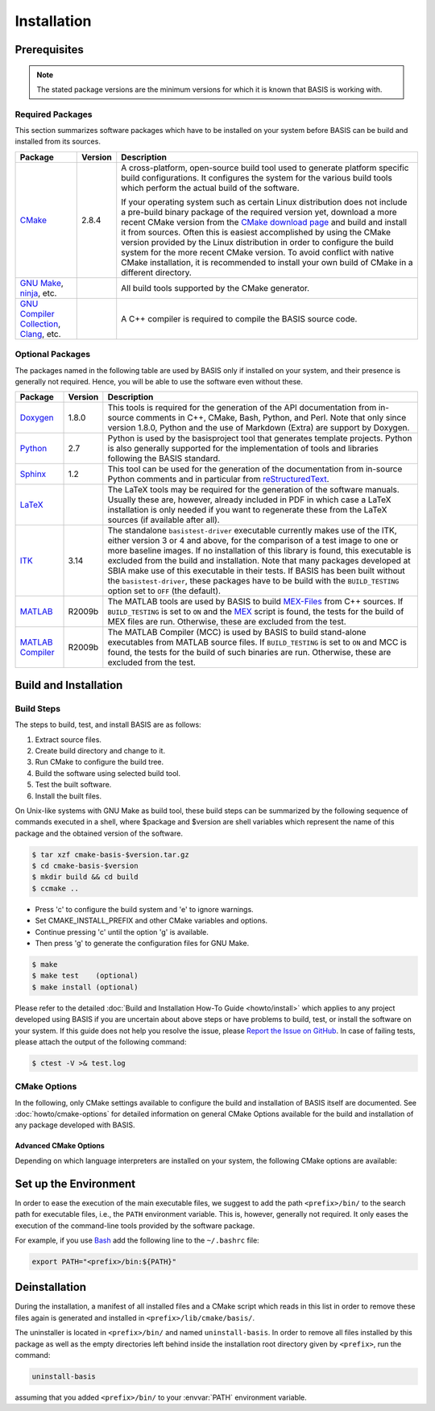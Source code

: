 .. meta::
    :description: Build and installation instructions for BASIS.

============
Installation
============


.. _BasisBuildDependencies:

Prerequisites
=============

.. note:: The stated package versions are the minimum versions for which it is known that
          BASIS is working with.


Required Packages
-----------------

This section summarizes software packages which have to be installed on your system before
BASIS can be build and installed from its sources.

.. The tabularcolumns directive is required to help with formatting the table properly
   in case of LaTeX (PDF) output.

.. tabularcolumns:: |p{3.75cm}|m{1.5cm}|p{9.8cm}|

+----------------------------+-----------+---------------------------------------------------------------+
| Package                    | Version   | Description                                                   |
+============================+===========+===============================================================+
| CMake_                     | 2.8.4     | A cross-platform, open-source build tool used to generate     |
|                            |           | platform specific build configurations. It configures the     |
|                            |           | system for the various build tools which perform the actual   |
|                            |           | build of the software.                                        |
|                            |           |                                                               |
|                            |           | If your operating system such as certain Linux distribution   |
|                            |           | does not include a pre-build binary package of the required   |
|                            |           | version yet, download a more recent CMake version from the    |
|                            |           | `CMake download page`_ and build and install it from sources. |
|                            |           | Often this is easiest accomplished by using the CMake version |
|                            |           | provided by the Linux distribution in order to configure the  |
|                            |           | build system for the more recent CMake version. To avoid      |
|                            |           | conflict with native CMake installation, it is recommended    |
|                            |           | to install your own build of CMake in a different directory.  |
+----------------------------+-----------+---------------------------------------------------------------+
| `GNU Make`_, ninja_, etc.  |           |  All build tools supported by the CMake generator.            |
+----------------------------+-----------+---------------------------------------------------------------+
| `GNU Compiler Collection`_,|           |  A C++ compiler is required to compile the BASIS source code. |
| Clang_, etc.               |           |                                                               |
+----------------------------+-----------+---------------------------------------------------------------+


Optional Packages
-----------------

The packages named in the following table are used by BASIS only if installed on your system,
and their presence is generally not required. Hence, you will be able to use the software even without
these.

.. The tabularcolumns directive is required to help with formatting the table properly
   in case of LaTeX (PDF) output.

.. tabularcolumns:: |p{3.75cm}|m{1.5cm}|p{9.8cm}|

+----------------------------+-----------+---------------------------------------------------------------+
| Package                    | Version   | Description                                                   |
+============================+===========+===============================================================+
| Doxygen_                   | 1.8.0     | This tools is required for the generation of the API          |
|                            |           | documentation from in-source comments in C++, CMake, Bash,    |
|                            |           | Python, and Perl. Note that only since version 1.8.0, Python  |
|                            |           | and the use of Markdown (Extra) are support by Doxygen.       |
+----------------------------+-----------+---------------------------------------------------------------+
| Python_                    | 2.7       | Python is used by the basisproject tool that generates        |
|                            |           | template projects. Python is also generally supported         |
|                            |           | for the implementation of tools and libraries following       |
|                            |           | the BASIS standard.                                           |
+----------------------------+-----------+---------------------------------------------------------------+
| Sphinx_                    | 1.2       | This tool can be used for the generation of the documentation |
|                            |           | from in-source Python comments and in particular from         |
|                            |           | reStructuredText_.                                            |
+----------------------------+-----------+---------------------------------------------------------------+
| LaTeX_                     |           | The LaTeX tools may be required for the generation of the     |
|                            |           | software manuals. Usually these are, however, already         |
|                            |           | included in PDF in which case a LaTeX installation is only    |
|                            |           | needed if you want to regenerate these from the LaTeX sources |
|                            |           | (if available after all).                                     |
+----------------------------+-----------+---------------------------------------------------------------+
| ITK_                       | 3.14      | The standalone ``basistest-driver`` executable currently      |
|                            |           | makes use of the ITK, either version 3 or 4 and above,        |
|                            |           | for the comparison of a test image to one or more             |
|                            |           | baseline images. If no installation of this library is        |
|                            |           | found, this executable is excluded from the build and         |
|                            |           | installation. Note that many packages developed at SBIA       |
|                            |           | make use of this executable in their tests. If BASIS has      |
|                            |           | been built without the ``basistest-driver``, these            |
|                            |           | packages have to be build with the ``BUILD_TESTING``          |
|                            |           | option set to ``OFF`` (the default).                          |
+----------------------------+-----------+---------------------------------------------------------------+
| MATLAB_                    | R2009b    | The MATLAB tools are used by BASIS to build `MEX-Files`_      |
|                            |           | from C++ sources. If ``BUILD_TESTING`` is set to ``ON``       |
|                            |           | and the MEX_ script is found, the tests for the build of      |
|                            |           | MEX files are run. Otherwise, these are excluded from         |
|                            |           | the test.                                                     |
+----------------------------+-----------+---------------------------------------------------------------+
| `MATLAB Compiler`_         | R2009b    | The MATLAB Compiler (MCC) is used by BASIS to build           |
|                            |           | stand-alone executables from MATLAB source files.             |
|                            |           | If ``BUILD_TESTING`` is set to ``ON`` and MCC is found,       |
|                            |           | the tests for the build of such binaries are run.             |
|                            |           | Otherwise, these are excluded from the test.                  |
+----------------------------+-----------+---------------------------------------------------------------+


.. _BasisInstallationSteps:

Build and Installation
======================

Build Steps
-----------

The steps to build, test, and install BASIS are as follows:

1. Extract source files.
2. Create build directory and change to it.
3. Run CMake to configure the build tree.
4. Build the software using selected build tool.
5. Test the built software.
6. Install the built files.

On Unix-like systems with GNU Make as build tool, these build steps can be
summarized by the following sequence of commands executed in a shell,
where $package and $version are shell variables which represent the name
of this package and the obtained version of the software.

.. code-block:: bash

    $ tar xzf cmake-basis-$version.tar.gz
    $ cd cmake-basis-$version
    $ mkdir build && cd build
    $ ccmake ..

- Press 'c' to configure the build system and 'e' to ignore warnings.
- Set CMAKE_INSTALL_PREFIX and other CMake variables and options.
- Continue pressing 'c' until the option 'g' is available.
- Then press 'g' to generate the configuration files for GNU Make.

.. code-block:: bash

    $ make
    $ make test    (optional)
    $ make install (optional)

Please refer to the detailed :doc:`Build and Installation How-To Guide <howto/install>`
which applies to any project developed using BASIS if you are uncertain about above
steps or have problems to build, test, or install the software on your system.
If this guide does not help you resolve the issue, please
`Report the Issue on GitHub <https://github.com/schuhschuh/cmake-basis/issues>`__.
In case of failing tests, please attach the output of the following
command:

.. code-block:: bash

    $ ctest -V >& test.log


.. _BasisInstallationOptions:

CMake Options
-------------

In the following, only CMake settings available to configure the build and
installation of BASIS itself are documented. See :doc:`howto/cmake-options`
for detailed information on general CMake Options available for the build
and installation of any package developed with BASIS.

.. option:: -DITK_DIR:PATH

  Specify directory of ITKConfig.cmake file. The ITK library is
  used by the basistest-driver executable if available. See
  Build Dependencies for more details.

.. option:: -DMATLAB_DIR:PATH

  Specify installation root directory of MATLAB_. This variable
  is only available if BUILD_TESTING was set to ON and setting
  it can be omitted. If a MATLAB installation was specified,
  however, the tests for the build of binaries using the `MATLAB Compiler`_
  or the MEX_ script respectively can be run.

.. option:: -DDEFAULT_TEMPLATE:PATH

    Path to the directory and version of the default mad-libs style text substitution project
    template that will be installed with BASIS. See the
    :doc:`Template Customization How-To <howto/use-and-customize-templates>` for details.

.. option:: -DINSTALL_ALL_TEMPLATES:BOOL

    When OFF only the DEFAULT_TEMPLATE will be installed.
    When ON all additional project templates included with 
    BASIS will be installed in addition to the DEFAULT_TEMPLATE.


Advanced CMake Options
~~~~~~~~~~~~~~~~~~~~~~

Depending on which language interpreters are installed on your system,
the following CMake options are available:

.. option:: -DUSE_ITK:BOOLEAN

  Whether to utilize the found ITK.

.. option:: -DUSE_PythonInterp:BOOLEAN

  Whether to build/enable the Python utilities.

.. option:: -DUSE_Perl:BOOLEAN

  Whether to build/enable the Perl utilities.

.. option:: -DUSE_BASH:BOOLEAN

  Whether to build/enable the BASH utilities.


.. _BasisEnvironmentSetUp:

Set up the Environment
======================

In order to ease the execution of the main executable files, we suggest to
add the path ``<prefix>/bin/`` to the search path for executable files, i.e.,
the ``PATH`` environment variable. This is, however, generally not required.
It only eases the execution of the command-line tools provided by the software
package.

For example, if you use Bash_ add the following line to the ``~/.bashrc`` file:

.. code-block:: bash

    export PATH="<prefix>/bin:${PATH}"


.. _BasisDeinstallation:

Deinstallation
==============

During the installation, a manifest of all installed files and a CMake
script which reads in this list in order to remove these files again
is generated and installed in ``<prefix>/lib/cmake/basis/``.

The uninstaller is located in ``<prefix>/bin/`` and named ``uninstall-basis``.
In order to remove all files installed by this package as well as the empty
directories left behind inside the installation root directory given by ``<prefix>``,
run the command:

.. code-block:: bash

    uninstall-basis

assuming that you added ``<prefix>/bin/`` to your :envvar:`PATH` environment variable.


.. _Bash: http://www.gnu.org/software/bash/
.. _CMake: http://www.cmake.org/
.. _CMake download page: http://www.cmake.org/cmake/resources/software.html
.. _ccmake: http://www.cmake.org/cmake/help/runningcmake.html
.. _CTest: http://www.cmake.org/cmake/help/v2.8.8/ctest.html
.. _Doxygen: http://www.stack.nl/~dimitri/doxygen/
.. _GNU Make: http://www.gnu.org/software/make/
.. _ninja: http://martine.github.io/ninja/
.. _GNU Compiler Collection: http://gcc.gnu.org/
.. _Clang: http://clang.llvm.org/
.. _LaTeX: http://www.latex-project.org/
.. _MATLAB: http://www.mathworks.com/products/matlab/
.. _MATLAB Compiler: http://www.mathworks.com/products/compiler/
.. _MEX: http://www.mathworks.com/help/techdoc/ref/mex.html
.. _MEX-Files: http://www.mathworks.com/help/techdoc/matlab_external/f7667.html
.. _reStructuredText: http://docutils.sourceforge.net/rst.html
.. _Sphinx: http://sphinx.pooco.org/
.. _ITK: http://www.itk.org/
.. _MEX-Files: http://www.mathworks.com/help/techdoc/matlab_external/f7667.html
.. _Python: http://www.python.org/
